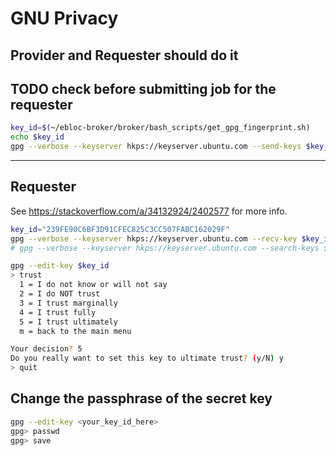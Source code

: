 * GNU Privacy

** Provider and Requester should do it

** TODO check before submitting job for the requester

#+begin_src bash
key_id=$(~/ebloc-broker/broker/bash_scripts/get_gpg_fingerprint.sh)
echo $key_id
gpg --verbose --keyserver hkps://keyserver.ubuntu.com --send-keys $key_id
#+end_src

----------------------------------------------------------------------

** Requester

See https://stackoverflow.com/a/34132924/2402577 for more info.

#+begin_src bash
key_id="239FE90C6BF3D91CFEC825C3CC507FABC162029F"
gpg --verbose --keyserver hkps://keyserver.ubuntu.com --recv-key $key_id
# gpg --verbose --keyserver hkps://keyserver.ubuntu.com --search-keys $key_id
#+end_src

#+begin_src bash
gpg --edit-key $key_id
> trust
  1 = I do not know or will not say
  2 = I do NOT trust
  3 = I trust marginally
  4 = I trust fully
  5 = I trust ultimately
  m = back to the main menu

Your decision? 5
Do you really want to set this key to ultimate trust? (y/N) y
> quit
#+end_src

** Change the passphrase of the secret key

#+begin_src bash
gpg --edit-key <your_key_id_here>
gpg> passwd
gpg> save
#+end_src
